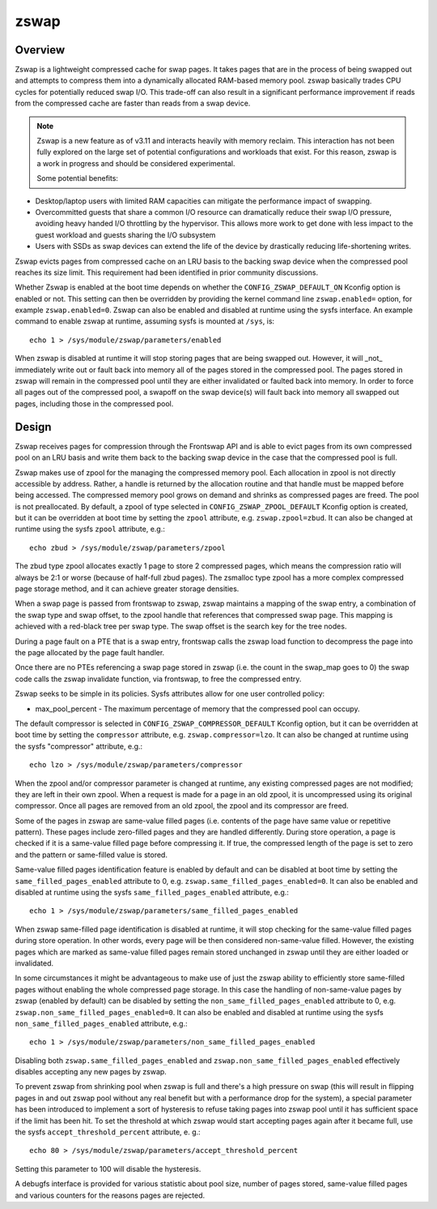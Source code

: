 .. _zswap:

=====
zswap
=====

Overview
========

Zswap is a lightweight compressed cache for swap pages. It takes pages that are
in the process of being swapped out and attempts to compress them into a
dynamically allocated RAM-based memory pool.  zswap basically trades CPU cycles
for potentially reduced swap I/O.  This trade-off can also result in a
significant performance improvement if reads from the compressed cache are
faster than reads from a swap device.

.. note::
   Zswap is a new feature as of v3.11 and interacts heavily with memory
   reclaim.  This interaction has not been fully explored on the large set of
   potential configurations and workloads that exist.  For this reason, zswap
   is a work in progress and should be considered experimental.

   Some potential benefits:

* Desktop/laptop users with limited RAM capacities can mitigate the
  performance impact of swapping.
* Overcommitted guests that share a common I/O resource can
  dramatically reduce their swap I/O pressure, avoiding heavy handed I/O
  throttling by the hypervisor. This allows more work to get done with less
  impact to the guest workload and guests sharing the I/O subsystem
* Users with SSDs as swap devices can extend the life of the device by
  drastically reducing life-shortening writes.

Zswap evicts pages from compressed cache on an LRU basis to the backing swap
device when the compressed pool reaches its size limit.  This requirement had
been identified in prior community discussions.

Whether Zswap is enabled at the boot time depends on whether
the ``CONFIG_ZSWAP_DEFAULT_ON`` Kconfig option is enabled or not.
This setting can then be overridden by providing the kernel command line
``zswap.enabled=`` option, for example ``zswap.enabled=0``.
Zswap can also be enabled and disabled at runtime using the sysfs interface.
An example command to enable zswap at runtime, assuming sysfs is mounted
at ``/sys``, is::

	echo 1 > /sys/module/zswap/parameters/enabled

When zswap is disabled at runtime it will stop storing pages that are
being swapped out.  However, it will _not_ immediately write out or fault
back into memory all of the pages stored in the compressed pool.  The
pages stored in zswap will remain in the compressed pool until they are
either invalidated or faulted back into memory.  In order to force all
pages out of the compressed pool, a swapoff on the swap device(s) will
fault back into memory all swapped out pages, including those in the
compressed pool.

Design
======

Zswap receives pages for compression through the Frontswap API and is able to
evict pages from its own compressed pool on an LRU basis and write them back to
the backing swap device in the case that the compressed pool is full.

Zswap makes use of zpool for the managing the compressed memory pool.  Each
allocation in zpool is not directly accessible by address.  Rather, a handle is
returned by the allocation routine and that handle must be mapped before being
accessed.  The compressed memory pool grows on demand and shrinks as compressed
pages are freed.  The pool is not preallocated.  By default, a zpool
of type selected in ``CONFIG_ZSWAP_ZPOOL_DEFAULT`` Kconfig option is created,
but it can be overridden at boot time by setting the ``zpool`` attribute,
e.g. ``zswap.zpool=zbud``. It can also be changed at runtime using the sysfs
``zpool`` attribute, e.g.::

	echo zbud > /sys/module/zswap/parameters/zpool

The zbud type zpool allocates exactly 1 page to store 2 compressed pages, which
means the compression ratio will always be 2:1 or worse (because of half-full
zbud pages).  The zsmalloc type zpool has a more complex compressed page
storage method, and it can achieve greater storage densities.

When a swap page is passed from frontswap to zswap, zswap maintains a mapping
of the swap entry, a combination of the swap type and swap offset, to the zpool
handle that references that compressed swap page.  This mapping is achieved
with a red-black tree per swap type.  The swap offset is the search key for the
tree nodes.

During a page fault on a PTE that is a swap entry, frontswap calls the zswap
load function to decompress the page into the page allocated by the page fault
handler.

Once there are no PTEs referencing a swap page stored in zswap (i.e. the count
in the swap_map goes to 0) the swap code calls the zswap invalidate function,
via frontswap, to free the compressed entry.

Zswap seeks to be simple in its policies.  Sysfs attributes allow for one user
controlled policy:

* max_pool_percent - The maximum percentage of memory that the compressed
  pool can occupy.

The default compressor is selected in ``CONFIG_ZSWAP_COMPRESSOR_DEFAULT``
Kconfig option, but it can be overridden at boot time by setting the
``compressor`` attribute, e.g. ``zswap.compressor=lzo``.
It can also be changed at runtime using the sysfs "compressor"
attribute, e.g.::

	echo lzo > /sys/module/zswap/parameters/compressor

When the zpool and/or compressor parameter is changed at runtime, any existing
compressed pages are not modified; they are left in their own zpool.  When a
request is made for a page in an old zpool, it is uncompressed using its
original compressor.  Once all pages are removed from an old zpool, the zpool
and its compressor are freed.

Some of the pages in zswap are same-value filled pages (i.e. contents of the
page have same value or repetitive pattern). These pages include zero-filled
pages and they are handled differently. During store operation, a page is
checked if it is a same-value filled page before compressing it. If true, the
compressed length of the page is set to zero and the pattern or same-filled
value is stored.

Same-value filled pages identification feature is enabled by default and can be
disabled at boot time by setting the ``same_filled_pages_enabled`` attribute
to 0, e.g. ``zswap.same_filled_pages_enabled=0``. It can also be enabled and
disabled at runtime using the sysfs ``same_filled_pages_enabled``
attribute, e.g.::

	echo 1 > /sys/module/zswap/parameters/same_filled_pages_enabled

When zswap same-filled page identification is disabled at runtime, it will stop
checking for the same-value filled pages during store operation.
In other words, every page will be then considered non-same-value filled.
However, the existing pages which are marked as same-value filled pages remain
stored unchanged in zswap until they are either loaded or invalidated.

In some circumstances it might be advantageous to make use of just the zswap
ability to efficiently store same-filled pages without enabling the whole
compressed page storage.
In this case the handling of non-same-value pages by zswap (enabled by default)
can be disabled by setting the ``non_same_filled_pages_enabled`` attribute
to 0, e.g. ``zswap.non_same_filled_pages_enabled=0``.
It can also be enabled and disabled at runtime using the sysfs
``non_same_filled_pages_enabled`` attribute, e.g.::

	echo 1 > /sys/module/zswap/parameters/non_same_filled_pages_enabled

Disabling both ``zswap.same_filled_pages_enabled`` and
``zswap.non_same_filled_pages_enabled`` effectively disables accepting any new
pages by zswap.

To prevent zswap from shrinking pool when zswap is full and there's a high
pressure on swap (this will result in flipping pages in and out zswap pool
without any real benefit but with a performance drop for the system), a
special parameter has been introduced to implement a sort of hysteresis to
refuse taking pages into zswap pool until it has sufficient space if the limit
has been hit. To set the threshold at which zswap would start accepting pages
again after it became full, use the sysfs ``accept_threshold_percent``
attribute, e. g.::

	echo 80 > /sys/module/zswap/parameters/accept_threshold_percent

Setting this parameter to 100 will disable the hysteresis.

A debugfs interface is provided for various statistic about pool size, number
of pages stored, same-value filled pages and various counters for the reasons
pages are rejected.
